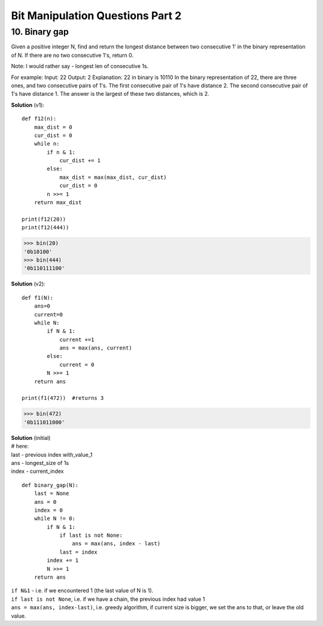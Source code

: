 Bit Manipulation Questions Part 2
=================================

10. Binary gap
--------------
Given a positive integer N, find and return the longest distance between two 
consecutive 1' in the binary representation of N. If there are no two 
consecutive 1's, return 0.

Note: I would rather say - longest len of consecutive 1s.

For example: Input: 22 Output: 2 Explanation: 22 in binary is 10110 In the binary 
representation of 22, there are three ones, and two consecutive pairs of 1's. 
The first consecutive pair of 1's have distance 2. The second consecutive pair 
of 1's have distance 1. The answer is the largest of these two distances, which is 2.

**Solution** (v1)::

    def f12(n):
        max_dist = 0
        cur_dist = 0
        while n:
            if n & 1:
                cur_dist += 1
            else:
                max_dist = max(max_dist, cur_dist)
                cur_dist = 0
            n >>= 1
        return max_dist

    print(f12(20))
    print(f12(444))

>>> bin(20)
'0b10100'
>>> bin(444)
'0b110111100'

**Solution** (v2)::

    def f1(N):
        ans=0
        current=0
        while N:
            if N & 1:
                current +=1
                ans = max(ans, current)
            else:
                current = 0
            N >>= 1
        return ans

    print(f1(472))  #returns 3

>>> bin(472)
'0b111011000'

| **Solution** (initial)
| # here:
| last - previous index with_value_1
| ans - longest_size of 1s
| index - current_index

::

    def binary_gap(N):
        last = None
        ans = 0
        index = 0
        while N != 0:
            if N & 1:
                if last is not None:
                    ans = max(ans, index - last)
                last = index
            index += 1
            N >>= 1
        return ans

| ``if N&1`` - i.e. if we encountered 1 (the last value of N is 1).
| ``if last is not None``, i.e. if we have a chain, the previous index had value 1
| ``ans = max(ans, index-last)``, i.e. greedy algorithm, if current size is bigger, we set the ans to that, or leave the old value. 



















